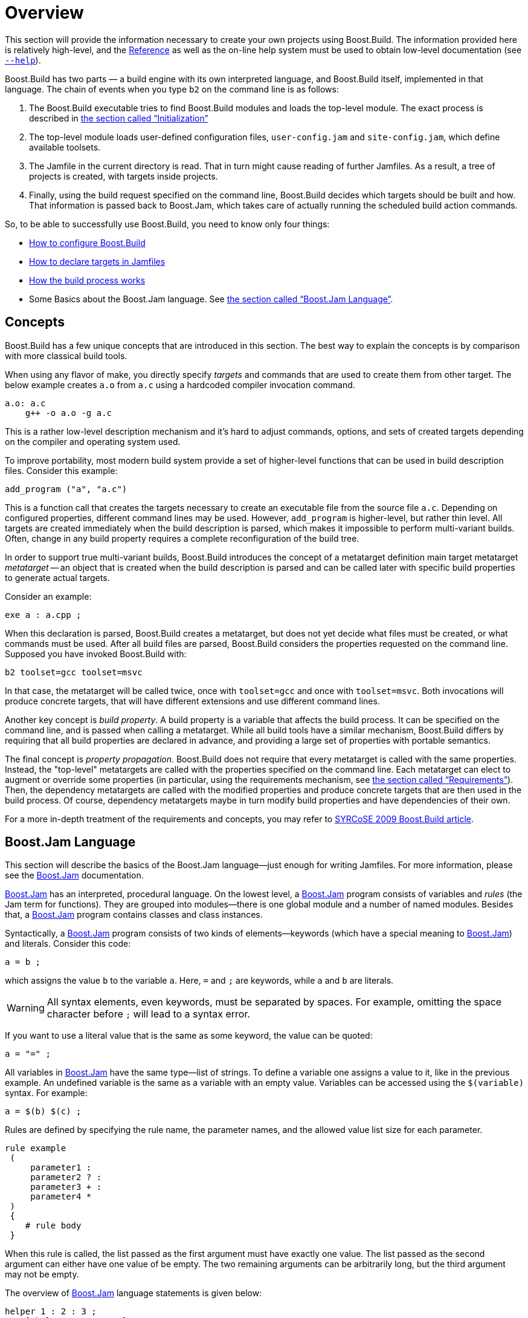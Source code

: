[[bbv2.overview]]
= Overview

This section will provide the information necessary to create your own
projects using Boost.Build. The information provided here is relatively
high-level, and the link:#bbv2.reference[Reference] as well as the on-line
help system must be used to obtain low-level documentation (see
link:#bbv2.overview.invocation.options.help[`--help`]).

Boost.Build has two parts — a build engine with its own interpreted
language, and Boost.Build itself, implemented in that language. The
chain of events when you type `b2` on the command line is as follows:

1.  The Boost.Build executable tries to find Boost.Build modules and
loads the top-level module. The exact process is described in
link:#bbv2.reference.init[the section called “Initialization”]
2.  The top-level module loads user-defined configuration files,
`user-config.jam` and `site-config.jam`, which define available
toolsets.
3.  The Jamfile in the current directory is read. That in turn might
cause reading of further Jamfiles. As a result, a tree of projects is
created, with targets inside projects.
4.  Finally, using the build request specified on the command line,
Boost.Build decides which targets should be built and how. That
information is passed back to Boost.Jam, which takes care of actually
running the scheduled build action commands.

So, to be able to successfully use Boost.Build, you need to know only
four things:

* link:#bbv2.overview.configuration[How to configure Boost.Build]
* link:#bbv2.overview.targets[How to declare targets in Jamfiles]
* link:#bbv2.overview.build_process[How the build process works]
* Some Basics about the Boost.Jam language. See
link:#bbv2.overview.jam_language[the section called “Boost.Jam Language”].

[[bbv2.overview.concepts]]
== Concepts

Boost.Build has a few unique concepts that are introduced in this
section. The best way to explain the concepts is by comparison with more
classical build tools.

When using any flavor of make, you directly specify _targets_ and
commands that are used to create them from other target. The below
example creates `a.o` from `a.c` using a hardcoded compiler invocation
command.

[source,make]
----
a.o: a.c
    g++ -o a.o -g a.c
----

This is a rather low-level description mechanism and it's hard to adjust
commands, options, and sets of created targets depending on the compiler
and operating system used.

To improve portability, most modern build system provide a set of
higher-level functions that can be used in build description files.
Consider this example:

[source,cmake]
----
add_program ("a", "a.c")
----

This is a function call that creates the targets necessary to create an
executable file from the source file `a.c`. Depending on configured
properties, different command lines may be used. However, `add_program`
is higher-level, but rather thin level. All targets are created
immediately when the build description is parsed, which makes it
impossible to perform multi-variant builds. Often, change in any build
property requires a complete reconfiguration of the build tree.

In order to support true multi-variant builds, Boost.Build introduces the
concept of a metatarget definition main target metatarget
_metatarget_ -- an object that is created when the build description is
parsed and can be called later with specific build properties to
generate actual targets.

Consider an example:

[source]
----
exe a : a.cpp ;
----

When this declaration is parsed, Boost.Build creates a metatarget, but
does not yet decide what files must be created, or what commands must be
used. After all build files are parsed, Boost.Build considers the
properties requested on the command line. Supposed you have invoked
Boost.Build with:

[source,shell]
----
b2 toolset=gcc toolset=msvc
----

In that case, the metatarget will be called twice, once with
`toolset=gcc` and once with `toolset=msvc`. Both invocations will
produce concrete targets, that will have different extensions and use
different command lines.

Another key concept is _build property_. A build
property is a variable that affects the build process. It can be
specified on the command line, and is passed when calling a metatarget.
While all build tools have a similar mechanism, Boost.Build differs by
requiring that all build properties are declared in advance, and
providing a large set of properties with portable semantics.

The final concept is _property propagation_.
Boost.Build does not require that every metatarget is called with the
same properties. Instead, the "top-level" metatargets are called with
the properties specified on the command line. Each metatarget can elect
to augment or override some properties (in particular, using the
requirements mechanism, see
link:#bbv2.overview.targets.requirements[the section called “Requirements”]).
Then, the dependency metatargets are called with the modified properties and
produce concrete targets that are then used in the build process. Of
course, dependency metatargets maybe in turn modify build properties and
have dependencies of their own.

For a more in-depth treatment of the requirements and concepts, you may
refer to http://syrcose.ispras.ru/2009/files/04_paper.pdf[SYRCoSE 2009
Boost.Build article].

[[bbv2.overview.jam_language]]
== Boost.Jam Language

This section will describe the basics of the Boost.Jam language—just
enough for writing Jamfiles. For more information, please see the
link:#bbv2.jam[Boost.Jam] documentation.

link:#bbv2.jam[Boost.Jam] has an interpreted, procedural language. On
the lowest level, a link:#bbv2.jam[Boost.Jam] program consists of
variables and _rules_ (the Jam term for functions). They are grouped
into modules—there is one global module and a number of named modules.
Besides that, a link:#bbv2.jam[Boost.Jam] program contains classes and
class instances.

Syntactically, a link:#bbv2.jam[Boost.Jam] program consists of two kinds
of elements—keywords (which have a special meaning to
link:#bbv2.jam[Boost.Jam]) and literals. Consider this code:

[source]
----
a = b ;
----

which assigns the value `b` to the variable `a`. Here, `=` and `;` are
keywords, while `a` and `b` are literals.

WARNING: All syntax elements, even keywords, must be separated by spaces. For
example, omitting the space character before `;` will lead to a syntax
error.

If you want to use a literal value that is the same as some keyword, the
value can be quoted:

[source]
----
a = "=" ;
----

All variables in link:#bbv2.jam[Boost.Jam] have the same type—list of
strings. To define a variable one assigns a value to it, like in the
previous example. An undefined variable is the same as a variable with
an empty value. Variables can be accessed using the `$(variable)`
syntax. For example:

[source]
----
a = $(b) $(c) ;
----

Rules are defined by specifying the rule name, the parameter names, and
the allowed value list size for each parameter.

[source]
----
rule example
 (
     parameter1 :
     parameter2 ? :
     parameter3 + :
     parameter4 *
 )
 {
    # rule body
 }
----

When this rule is called, the list passed as the first argument must
have exactly one value. The list passed as the second argument can
either have one value of be empty. The two remaining arguments can be
arbitrarily long, but the third argument may not be empty.

The overview of link:#bbv2.jam[Boost.Jam] language statements is given
below:

[source]
----
helper 1 : 2 : 3 ;
x = [ helper 1 : 2 : 3 ] ;
----

This code calls the named rule with the specified arguments. When the
result of the call must be used inside some expression, you need to add
brackets around the call, like shown on the second line.

[source]
----
if cond { statements } [ else { statements } ]
----

This is a regular if-statement. The condition is composed of:

* Literals (true if at least one string is not empty)
* Comparisons: `a operator b` where _operator_ is one of `=`, `!=`, `<`,
`>`, `<=` or `>=`. The comparison is done pairwise between each string
in the left and the right arguments.
* Logical operations: `! a`, `a && b`, `a || b`
* Grouping: `( cond )`

[source]
----
for var in list { statements }
----

Executes statements for each element in list, setting the variable `var`
to the element value.

[source]
----
while cond { statements }
----

Repeatedly execute statements while cond remains true upon entry.

[source]
----
return values ;
----

This statement should be used only inside a rule and returns `values` to
the caller of the rule.

[source]
----
import module ;
import module : rule ;
----

The first form imports the specified module. All rules from that module
are made available using the qualified name: `module.rule`. The second form
imports the specified rules only, and they can be called using unqualified
names.

[[bbv2.overview.jam_language.actions]]
Sometimes, you need to specify the actual command lines to be used when
creating targets. In the jam language, you use named actions to do this.
For example:

[source]
----
actions create-file-from-another
{
    create-file-from-another $(<) $(>)
}
----

This specifies a named action called `create-file-from-another`. The text
inside braces is the command to invoke. The `$(<)` variable will be expanded
to a list of generated files, and the `$(>)` variable will be expanded to a
list of source files.

To adjust the command line flexibly, you can define a rule with the same
name as the action and taking three parameters -- targets, sources and
properties. For example:

[source]
----
rule create-file-from-another ( targets * : sources * : properties * )
{
   if <variant>debug in $(properties)
   {
       OPTIONS on $(targets) = --debug ;
   }
}
actions create-file-from-another
{
    create-file-from-another $(OPTIONS) $(<) $(>)
}
----

In this example, the rule checks if a certain build property is
specified. If so, it sets the variable `OPTIONS` that is then used
inside the action. Note that the variables set "on a target" will be
visible only inside actions building that target, not globally. Were
they set globally, using variable named `OPTIONS` in two unrelated
actions would be impossible.

More details can be found in the Jam reference,
link:#jam.language.rules[the section called “Rules”].

[[bbv2.overview.configuration]]
== Configuration

On startup, Boost.Build searches and reads three configuration files:
`site-config.jam`, `user-config.jam`, and `project-config.jam`. The
first one is usually installed and maintained by a system administrator,
and the second is for the user to modify. You can edit the one in the
top-level directory of your Boost.Build installation or create a copy in
your home directory and edit the copy. The third is used for project
specific configuration. The following table explains where the files are
searched.

.Search paths for configuration files
[cols="h,a,a,a"]
|===
| ^| site-config.jam ^| user-config.jam ^| project-config.jam

.^| Linux
|
`/etc`

`$HOME`

`$BOOST_BUILD_PATH`
|
`$HOME`

`$BOOST_BUILD_PATH`
|
`.`

`..`

`../..`

...

.^| Windows
|
`%SystemRoot%`

`%HOMEDRIVE%%HOMEPATH%`

`%HOME%`

`%BOOST_BUILD_PATH%`
|
`%HOMEDRIVE%%HOMEPATH%`

`%HOME%`

`%BOOST_BUILD_PATH%`
|
`.`

`..`

`../..`

...
|===

Any of these files may also be overridden
link:#bbv2.reference.init.options.config[on the command line].

TIP: You can use the `--debug-configuration` option to find which
configuration files are actually loaded.

Usually, `user-config.jam` just defines the available compilers and
other tools (see link:#bbv2.recipes.site-config[the section called “Targets
in site-config.jam”] for more advanced usage). A tool is configured using
the following syntax:

[source]
----
using tool-name : ... ;
----

The `using` rule is given the name of tool, and will make that tool
available to Boost.Build. For example,

[source]
----
using gcc ;
----

will make the http://gcc.gnu.org[GCC] compiler available.

TIP: You can put `using <tool> ;` with no other argument in a Jamfile
that needs the `tool`, provided that the `tool` supports this usage.
In all other cases, the `using` rule should be in a configuration file.
The general principle is that descriptions in Jamfile should be
maintained as portable while configuration files are system specific.

All the supported tools are documented in
link:#bbv2.reference.tools[the section called “Builtin tools”], including the
specific options they take. Some general notes that apply to most {CPP}
compilers are below.

For all the {CPP} compiler toolsets that Boost.Build supports
out-of-the-box, the list of parameters to `using` is the same:
`toolset-name`, `version`, `invocation-command`, and `options`.

If you have a single compiler, and the compiler executable

* has its “usual name” and is in the `PATH`, or
* was installed in a standard “installation directory”, or
* can be found using a global system like the Windows registry.

it can be configured by simply:

[source]
----
using tool-name ;
----

If the compiler is installed in a custom directory, you should provide
the command that invokes the compiler, for example:

[source]
----
using gcc : : g++-3.2 ;
using msvc : : "Z:/Programs/Microsoft Visual Studio/vc98/bin/cl" ;
----

Some Boost.Build toolsets will use that path to take additional actions
required before invoking the compiler, such as calling vendor-supplied
scripts to set up its required environment variables. When the compiler
executables for C and {CPP} are different, the path to the {CPP} compiler
executable must be specified. The command can be any command allowed by
the operating system. For example:

[source]
----
using msvc : : echo Compiling && foo/bar/baz/cl ;
----

will work.

To configure several versions of a toolset, simply invoke the `using`
rule multiple times:

[source]
----
using gcc : 3.3 ;
using gcc : 3.4 : g++-3.4 ;
using gcc : 3.2 : g++-3.2 ;
using gcc : 5 ;
using clang : 3.9 ;
using msvc : 14.0 ;
----

Note that in the first call to `using`, the compiler found in the `PATH`
will be used, and there is no need to explicitly specify the command.

Many of toolsets have an `options` parameter to fine-tune the
configuration. All of Boost.Build's standard compiler toolsets accept
four options `cflags`, `cxxflags`, `compileflags` and `linkflags` as
`options` specifying flags that will be always passed to the
corresponding tools. There must not be a space between the tag for the
option name and the value. Values of the `cflags` feature are passed
directly to the C compiler, values of the `cxxflags` feature are passed
directly to the {CPP} compiler, and values of the `compileflags` feature
are passed to both. For example, to configure a `gcc` toolset so that it
always generates 64-bit code you could write:

[source]
----
using gcc : 3.4 : : <compileflags>-m64 <linkflags>-m64 ;
----

If multiple of the same type of options are needed, they can be
concatenated with quotes or have multiple instances of the option tag.

[source]
----
using gcc : 5 : : <cxxflags>"-std=c++14 -O2" ;
using clang : 3.9 : : <cxxflags>-std=c++14 <cxxflags>-O2 ;
----

Multiple variations of the same tool can be used for most tools. These
are delineated by the version passed in. Because the dash '-' cannot be
used here, the convention has become to use the tilde '~' to delineate
variations.

[source]
----
using gcc : 5 : g++-5 : ; # default is C++ 98
using gcc : 5~c++03 : g++-5 : <cxxflags>-std=c++03 ; # C++ 03
using gcc : 5~gnu03 : g++-5 : <cxxflags>-std=gnu++03 ; # C++ 03 with GNU
using gcc : 5~c++11 : g++-5 : <cxxflags>-std=c++11 ; # C++ 11
using gcc : 5~c++14 : g++-5 : <cxxflags>-std=c++14 ; # C++ 14
----

These are then used as normal toolsets:

[source,shell]
----
b2 toolset=gcc-5 stage
b2 toolset=gcc-5~c++14 stage
----

WARNING: Although the syntax used to specify toolset options is very similar
to syntax used to specify requirements in Jamfiles, the toolset options are
not the same as features. Don't try to specify a feature value in
toolset initialization.

[[bbv2.overview.invocation]]
== Invocation

To invoke Boost.Build, type `b2` on the command line. Three kinds of
command-line tokens are accepted, in any order:

options::
  Options start with either one or two dashes. The standard options are
  listed below, and each project may add additional options
properties::
  Properties specify details of what you want to build (e.g. debug or
  release variant). Syntactically, all command line tokens with an equal
  sign in them are considered to specify properties. In the simplest
  form, a property looks like `feature=value`
target::
  All tokens that are neither options nor properties specify what
  targets to build. The available targets entirely depend on the project
  you are building.

[[bbv2.overview.invocation.examples]]
=== Examples

To build all targets defined in the Jamfile in the current directory
with the default properties, run:

[source,shell]
----
b2
----

To build specific targets, specify them on the command line:

[source,shell]
----
b2 lib1 subproject//lib2
----

To request a certain value for some property, add `property=value` to the
command line:

[source,shell]
----
b2 toolset=gcc variant=debug optimization=space
----

[[bbv2.overview.invocation.options]]
=== Options

Boost.Build recognizes the following command line options.

[[bbv2.overview.invocation.options.help]]`--help`::
  Invokes the online help system. This prints general information on how
  to use the help system with additional --help* options.
`--clean`::
  Cleans all targets in the current directory and in any sub-projects.
  Note that unlike the `clean` target in make, you can use `--clean`
  together with target names to clean specific targets.
`--clean-all`::
  Cleans all targets, no matter where they are defined. In particular,
  it will clean targets in parent Jamfiles, and targets defined under
  other project roots.
`--build-dir`::
  Changes the build directories for all project roots being built. When
  this option is specified, all Jamroot files must declare a project
  name. The build directory for the project root will be computed by
  concatenating the value of the `--build-dir` option, the project name
  specified in Jamroot, and the build dir specified in Jamroot (or
  `bin`, if none is specified).
  The option is primarily useful when building from read-only media,
  when you can't modify Jamroot.
`--abbreviate-paths`::
  Compresses target paths by abbreviating each component. This option is
  useful to keep paths from becoming longer than the filesystem
  supports. See also link:#bbv2.reference.buildprocess.targetpath[the
  section called “Target Paths”].
`--hash`::
  Compresses target paths using an MD5 hash. This option is useful to
  keep paths from becoming longer than the filesystem supports. This
  option produces shorter paths than `--abbreviate-paths` does, but at the
  cost of making them less understandable. See also
  link:#bbv2.reference.buildprocess.targetpath[the section called “Target
  Paths”].
`--version`::
  Prints information on the Boost.Build and Boost.Jam versions.
`-a`::
  Causes all files to be rebuilt.
`-n`::
  Do not execute the commands, only print them.
`-q`::
  Stop at the first error, as opposed to continuing to build targets
  that don't depend on the failed ones.
`-j N`::
  Run up to N commands in parallel. Default number of jobs is the number
  of detected available CPU threads. Note: There are circumstances when that
  default can be larger than the allocated cpu resources, for instance in some
  virtualized container installs.
`--config=filename`[[bbv2.reference.init.options.config]]::
  Override all link:#bbv2.overview.configuration[configuration files]
`--site-config=filename`::
  Override the default link:#bbv2.overview.configuration[site-config.jam]
`--user-config=filename`::
  Override the default link:#bbv2.overview.configuration[user-config.jam]
`--project-config=filename`::
  Override the default link:#bbv2.overview.configuration[project-config.jam]
`--debug-configuration`::
  Produces debug information about the loading of Boost.Build and
  toolset files.
`--debug-building`::
  Prints what targets are being built and with what properties.
`--debug-generators`::
  Produces debug output from the generator search process. Useful for
  debugging custom generators.
`-d0`::
  Suppress all informational messages.
`-d N`::
  Enable cumulative debugging levels from 1 to n. Values are:
  +
  1.  Show the actions taken for building targets, as they are executed
  (the default).
  2.  Show "quiet" actions and display all action text, as they are
  executed.
  3.  Show dependency analysis, and target/source timestamps/paths.
  4.  Show arguments and timing of shell invocations.
  5.  Show rule invocations and variable expansions.
  6.  Show directory/header file/archive scans, and attempts at binding
  to targets.
  7.  Show variable settings.
  8.  Show variable fetches, variable expansions, and evaluation of
  '"if"' expressions.
  9.  Show variable manipulation, scanner tokens, and memory usage.
  10. Show profile information for rules, both timing and memory.
  11. Show parsing progress of Jamfiles.
  12. Show graph of target dependencies.
  13. Show change target status (fate).
`-d +N`::
  Enable debugging level `N`.
`-o file`::
  Write the updating actions to the specified file instead of running
  them.
`-s var=value`::
  Set the variable `var` to `value` in the global scope of the jam language
  interpreter, overriding variables imported from the environment.

[[bbv2.overview.invocation.properties]]
=== Properties

In the simplest case, the build is performed with a single set of
properties, that you specify on the command line with elements in the
form `feature=value`. The complete list of features can be found in
link:#bbv2.overview.builtins.features[the section called “Builtin features”].
The most common features are summarized below.

[cols=",,a",options="header"]
|===
|Feature |Allowed values |Notes

|variant
|debug,release
|

|link
|shared,static
|Determines if Boost.Build creates shared or static libraries

|threading
|single,multi
|Cause the produced binaries to be thread-safe. This requires proper support
in the source code itself.

|address-model
|32,64
|Explicitly request either 32-bit or 64-bit code
generation. This typically requires that your compiler is appropriately
configured. Please refer to
link:#bbv2.reference.tools.compilers[the section called “C++ Compilers”]
and your compiler documentation in case of problems.

|toolset
|(Depends on configuration)
|The {CPP} compiler to use. See
link:#bbv2.reference.tools.compilers[the section called “C++ Compilers”]
for a detailed list.

|include
|(Arbitrary string)
|Additional include paths for C and {CPP} compilers.

|define
|(Arbitrary string)
|Additional macro definitions for C and {CPP} compilers. The string should be
either `SYMBOL` or `SYMBOL=VALUE`

|cxxflags
|(Arbitrary string)
|Custom options to pass to the {CPP} compiler.

|cflags
|(Arbitrary string)
|Custom options to pass to the C compiler.

|linkflags
|(Arbitrary string)
|Custom options to pass to the {CPP} linker.

|runtime-link
|shared,static
|Determines if shared or static version of C and {CPP} runtimes should be used.
|===

If you have more than one version of a given {CPP} toolset (e.g.
configured in `user-config.jam`, or autodetected, as happens with msvc),
you can request the specific version by passing `toolset-version` as the
value of the `toolset` feature, for example `toolset=msvc-8.0`.

If a feature has a fixed set of values it can be specified more than
once on the command line. In which case, everything will be built
several times -- once for each specified value of a feature. For
example, if you use

[source,shell]
----
b2 link=static link=shared threading=single threading=multi
----

Then a total of 4 builds will be performed. For convenience, instead of
specifying all requested values of a feature in separate command line
elements, you can separate the values with commas, for example:

[source,shell]
----
b2 link=static,shared threading=single,multi
----

The comma has this special meaning only if the feature has a fixed set
of values, so

[source,shell]
----
b2 include=static,shared
----

is not treated specially.

Multiple features may be grouped by using a forwards slash.

[source,shell]
----
b2 gcc/link=shared msvc/link=static,shared
----

This will build 3 different variants, altogether.

[[bbv2.overview.invocation.targets]]
=== Targets

All command line elements that are neither options nor properties are
the names of the targets to build. See link:#bbv2.reference.ids[the section
called “Target identifiers and references”]. If no target is specified, the
project in the current directory is built.

[[bbv2.overview.targets]]
== Declaring Targets

[[bbv2.overview.targets.main]]
A Main target is a user-defined named entity that can be built, for
example an executable file. Declaring a main target is usually done
using one of the main target rules described in
link:#bbv2.reference.rules[the section called “Builtin rules”]. The user can
also declare custom main target rules as shown in
link:#bbv2.extending.rules[the section called “Main target rules”].

anchor:bbv2.main-target-rule-syntax[]
Most main target rules in Boost.Build have the same common signature:

[source]
----
rule rule-name (
     main-target-name :
     sources + :
     requirements * :
     default-build * :
     usage-requirements * )
----

* `main-target-name` is the name used to request the target on command
line and to use it from other main targets. A main target name may
contain alphanumeric characters, dashes (‘`-`’), and underscores
(‘`_`’).
* `sources` is the list of source files and other main targets that must
be combined.
* `requirements` is the list of properties that must always be present
when this main target is built.
* `default-build` is the list of properties that will be used unless
some other value of the same feature is already specified, e.g. on the
command line or by propagation from a dependent target.
* `usage-requirements` is the list of properties that will be propagated
to all main targets that use this one, i.e. to all its dependents.

Some main target rules have a different list of parameters as explicitly
stated in their documentation.

The actual requirements for a target are obtained by refining the
requirements of the project where the target is declared with the
explicitly specified requirements. The same is true for
usage-requirements. More details can be found in
link:#bbv2.reference.variants.proprefine[the section called “Property refinement”].

=== Name

The name of main target has two purposes. First, it's used to refer to
this target from other targets and from command line. Second, it's used
to compute the names of the generated files. Typically, filenames are
obtained from main target name by appending system-dependent suffixes
and prefixes.

The name of a main target can contain alphanumeric characters, dashes,
underscores and dots. The entire name is significant when resolving
references from other targets. For determining filenames, only the part
before the first dot is taken. For example:

[source]
----
obj test.release : test.cpp : <variant>release ;
obj test.debug : test.cpp : <variant>debug ;
----

will generate two files named `test.obj` (in two different directories),
not two files named `test.release.obj` and `test.debug.obj`.

=== Sources

The list of sources specifies what should be processed to get the
resulting targets. Most of the time, it's just a list of files.
Sometimes, you'll want to automatically construct the list of source
files rather than having to spell it out manually, in which case you can
use the link:#bbv2.reference.rules.glob[glob] rule. Here are two
examples:

[source]
----
exe a : a.cpp ; <1>
exe b : [ glob *.cpp ] ; <2>
----
<1> `a.cpp` is the only source file
<2> all `.cpp` files in this directory are sources

Unless you specify a file with an absolute path, the name is considered
relative to the source directory — which is typically the directory
where the Jamfile is located, but can be changed as described in
link:#bbv2.overview.projects.attributes.projectrule[the section called “Projects”].

The list of sources can also refer to other main targets. Targets in the
same project can be referred to by name, while targets in other projects
must be qualified with a directory or a symbolic project name. The
directory/project name is separated from the target name by a double
forward slash. There is no special syntax to distinguish the directory
name from the project name—the part before the double slash is first
looked up as project name, and then as directory name. For example:

[source]
----
lib helper : helper.cpp ;
exe a : a.cpp helper ;
exe b : b.cpp ..//utils ; <1>
exe c : c.cpp /boost/program_options//program_options ;
----
<1> Since all project ids start with slash, "`..`" is a directory name.

The first exe uses the library defined in the same project. The second
one uses some target (most likely a library) defined by a Jamfile one
level higher. Finally, the third target uses a http://boost.org[{CPP}
Boost] library, referring to it using its absolute symbolic name. More
information about target references can be found in
link:#bbv2.tutorial.libs[the section called “Dependent Targets”] and
link:#bbv2.reference.ids[the section called “Target identifiers and references”].

[[bbv2.overview.targets.requirements]]
=== Requirements

Requirements are the properties that should always be present when
building a target. Typically, they are includes and defines:

[source]
----
exe hello : hello.cpp : <include>/opt/boost <define>MY_DEBUG ;
----

There are a number of other features, listed in
link:#bbv2.overview.builtins.features[the section called “Builtin features”].
For example if a library can only be built statically, or a file can't be
compiled with optimization due to a compiler bug, one can use.

[source]
----
lib util : util.cpp : <link>static ;
obj main : main.cpp : <optimization>off ;
----

[[bbv2.overview.targets.requirements.conditional]]Sometimes, particular
relationships need to be
maintained among a target's build properties. This can be achieved with
_conditional requirements_. For example, you might want to set specific
`#defines` when a library is built as shared, or when a target's
`release` variant is built in release mode.

[source]
----
lib network : network.cpp
    : <link>shared:<define>NETWORK_LIB_SHARED
     <variant>release:<define>EXTRA_FAST
    ;
----

In the example above, whenever `network` is built with `<link>shared`,
`<define>NETWORK_LIB_SHARED` will be in its properties, too.

You can use several properties in the condition, for example:

[source]
----
lib network : network.cpp
    : <toolset>gcc,<optimization>speed:<define>USE_INLINE_ASSEMBLER
    ;
----

A more powerful variant of conditional requirements
is _indirect conditional_ requirements. You can provide a rule that will
be called with the current build properties and can compute additional
properties to be added. For example:

[source]
----
lib network : network.cpp
    : <conditional>@my-rule
    ;
rule my-rule ( properties * )
{
    local result ;
    if <toolset>gcc <optimization>speed in $(properties)
    {
        result += <define>USE_INLINE_ASSEMBLER ;
    }
    return $(result) ;
}
----

This example is equivalent to the previous one, but for complex cases,
indirect conditional requirements can be easier to write and understand.

Requirements explicitly specified for a target are usually combined with
the requirements specified for the containing project. You can cause a
target to completely ignore a specific project requirement using the
syntax by adding a minus sign before the property, for example:

[source]
----
exe main : main.cpp : -<define>UNNECESSARY_DEFINE ;
----

This syntax is the only way to ignore free properties, such as defines,
from a parent. It can be also useful for ordinary properties. Consider
this example:

[source]
----
project test : requirements <threading>multi ;
exe test1 : test1.cpp ;
exe test2 : test2.cpp : <threading>single ;
exe test3 : test3.cpp : -<threading>multi ;
----

Here, `test1` inherits the project requirements and will always be built
in multi-threaded mode. The `test2` target _overrides_ the project's
requirements and will always be built in single-threaded mode. In
contrast, the `test3` target _removes_ a property from the project
requirements and will be built either in single-threaded or
multi-threaded mode depending on which variant is requested by the user.

Note that the removal of requirements is completely textual: you need to
specify exactly the same property to remove it.

=== Default Build

The `default-build` parameter is a set of properties to be used if the
build request does not otherwise specify a value for features in the
set. For example:

[source]
----
exe hello : hello.cpp : : <threading>multi ;
----

would build a multi-threaded target unless the user explicitly requests
a single-threaded version. The difference between the requirements and
the default-build is that the requirements cannot be overridden in any
way.

=== Additional Information

The ways a target is built can be so different that describing them
using conditional requirements would be hard. For example, imagine that
a library actually uses different source files depending on the toolset
used to build it. We can express this situation using _target alternatives_:

[source]
----
lib demangler : dummy_demangler.cpp ;                # alternative 1
lib demangler : demangler_gcc.cpp : <toolset>gcc ;   # alternative 2
lib demangler : demangler_msvc.cpp : <toolset>msvc ; # alternative 3
----

In the example above, when built with `gcc` or `msvc`, `demangler` will
use a source file specific to the toolset. Otherwise, it will use a
generic source file, `dummy_demangler.cpp`.

It is possible to declare a target inline, i.e. the "sources" parameter
may include calls to other main rules. For example:

[source]
----
exe hello : hello.cpp
    [ obj helpers : helpers.cpp : <optimization>off ] ;
----

Will cause "helpers.cpp" to be always compiled without optimization.
When referring to an inline main target, its declared name must be
prefixed by its parent target's name and two dots. In the example above,
to build only helpers, one should run `b2 hello..helpers`.

When no target is requested on the command line, all targets in the
current project will be built. If a target should be built only by
explicit request, this can be expressed by the
link:#bbv2.reference.rules.explicit[explicit] rule:

[source]
----
explicit install_programs ;
----

[[bbv2.overview.projects]]
== Projects

As mentioned before, targets are grouped into projects, and each Jamfile
is a separate project. Projects are useful because they allow us to
group related targets together, define properties common to all those
targets, and assign a symbolic name to the project that can be used in
referring to its targets.

Projects are named using the `project` rule, which has the following
syntax:

[source]
----
project id : attributes ;
----

Here, _attributes_ is a sequence of rule arguments, each of which begins
with an attribute-name and is followed by any number of build
properties. The list of attribute names along with its handling is also
shown in the table below. For example, it is possible to write:

[source]
----
project tennis
    : requirements <threading>multi
    : default-build release
    ;
----

The possible attributes are listed below.

_Project id_ is a short way to denote a project, as opposed to the
Jamfile's pathname. It is a hierarchical path, unrelated to filesystem,
such as "boost/thread". link:#bbv2.reference.ids[Target references] make
use of project ids to specify a target.

_Source location_ specifies the directory where sources for the project
are located.

_Project requirements_ are requirements that apply to all the targets in
the projects as well as all sub-projects.

_Default build_ is the build request that should be used when no build
request is specified explicitly.

[[bbv2.overview.projects.attributes.projectrule]]
The default values for those attributes are given in the table below.

[cols=",,,",options="header",]
|===
|Attribute |Name |Default value |Handling by the `project` rule

|Project id |none |none |Assigned from the first parameter of the
'project' rule. It is assumed to denote absolute project id.

|Source location |`source-location` |The location of jamfile for the
project |Sets to the passed value

|Requirements |`requirements` |The parent's requirements |The parent's
requirements are refined with the passed requirement and the result is
used as the project requirements.

|Default build |`default-build` |none |Sets to the passed value

|Build directory |`build-dir` |Empty if the parent has no build
directory set. Otherwise, the parent's build directory with the relative
path from parent to the current project appended to it. |Sets to the
passed value, interpreted as relative to the project's location.
|===

Besides defining projects and main targets, Jamfiles often invoke
various utility rules. For the full list of rules that can be directly
used in Jamfile see
link:#bbv2.reference.rules[the section called “Builtin rules”].

Each subproject inherits attributes, constants and rules from its parent
project, which is defined by the nearest Jamfile in an ancestor
directory above the subproject. The top-level project is declared in a
file called `Jamroot`, or `Jamfile`. When loading a project,
Boost.Build looks for either `Jamroot` or `Jamfile`. They are handled
identically, except that if the file is called `Jamroot`, the search for
a parent project is not performed. A `Jamfile` without a parent project
is also considered the top-level project.

Even when building in a subproject directory, parent project files are
always loaded before those of their sub-projects, so that every
definition made in a parent project is always available to its children.
The loading order of any other projects is unspecified. Even if one
project refers to another via the `use-project` or a target reference,
no specific order should be assumed.

NOTE: Giving the root project the special name “`Jamroot`” ensures that
Boost.Build won't misinterpret a directory above it as the project root
just because the directory contains a Jamfile.

[[bbv2.overview.build_process]]
== The Build Process

When you've described your targets, you want Boost.Build to run the
right tools and create the needed targets. This section will describe
two things: how you specify what to build, and how the main targets are
actually constructed.

The most important thing to note is that in Boost.Build, unlike other
build tools, the targets you declare do not correspond to specific
files. What you declare in a Jamfile is more like a “metatarget.”
Depending on the properties you specify on the command line, each
metatarget will produce a set of real targets corresponding to the
requested properties. It is quite possible that the same metatarget is
built several times with different properties, producing different
files.

TIP: This means that for Boost.Build, you cannot directly obtain a build
variant from a Jamfile. There could be several variants requested by the
user, and each target can be built with different properties.

[[bbv2.overview.build_request]]
=== Build Request

The command line specifies which targets to build and with which
properties. For example:

[source,shell]
----
b2 app1 lib1//lib1 toolset=gcc variant=debug optimization=full
----

would build two targets, "app1" and "lib1//lib1" with the specified
properties. You can refer to any targets, using
link:#bbv2.reference.ids[target id] and specify arbitrary properties.
Some of the properties are very common, and for them the name of the
property can be omitted. For example, the above can be written as:

[source,shell]
----
b2 app1 lib1//lib1 gcc debug optimization=full
----

The complete syntax, which has some additional shortcuts, is described
in link:#bbv2.overview.invocation[the section called “Invocation”].

=== Building a main target

When you request, directly or indirectly, a build of a main target with
specific requirements, the following steps are done. Some brief
explanation is provided, and more details are given in
link:#bbv2.reference.buildprocess[the section called “Build process”].

1.  Applying default build. If the default-build property of a target
specifies a value of a feature that is not present in the build request,
that value is added.
2.  Selecting the main target alternative to use. For each alternative
we look how many properties are present both in alternative's
requirements, and in build request. The alternative with largest number
of matching properties is selected.
3.  Determining "common" properties. The build request is
link:#bbv2.reference.variants.proprefine[refined] with target's
requirements. The conditional properties in requirements are handled as
well. Finally, default values of features are added.
4.  Building targets referred by the sources list and dependency
properties. The list of sources and the properties can refer to other
target using link:#bbv2.reference.ids[target references]. For each
reference, we take all
link:#bbv2.reference.features.attributes.propagated[propagated]
properties, refine them by explicit properties specified in the target
reference, and pass the resulting properties as build request to the
other target.
5.  Adding the usage requirements produced when building dependencies to
the "common" properties. When dependencies are built in the previous
step, they return both the set of created "real" targets, and usage
requirements. The usage requirements are added to the common properties
and the resulting property set will be used for building the current
target.
6.  Building the target using generators. To convert the sources to the
desired type, Boost.Build uses "generators" -- objects that correspond
to tools like compilers and linkers. Each generator declares what type
of targets it can produce and what type of sources it requires. Using
this information, Boost.Build determines which generators must be run to
produce a specific target from specific sources. When generators are
run, they return the "real" targets.
7.  Computing the usage requirements to be returned. The conditional
properties in usage requirements are expanded and the result is
returned.

=== Building a Project

Often, a user builds a complete project, not just one main target. In
fact, invoking `b2` without arguments builds the project defined in the
current directory.

When a project is built, the build request is passed without
modification to all main targets in that project. It's is possible to
prevent implicit building of a target in a project with the `explicit`
rule:

[source]
----
explicit hello_test ;
----

would cause the `hello_test` target to be built only if explicitly
requested by the user or by some other target.

The Jamfile for a project can include a number of `build-project` rule
calls that specify additional projects to be built.
